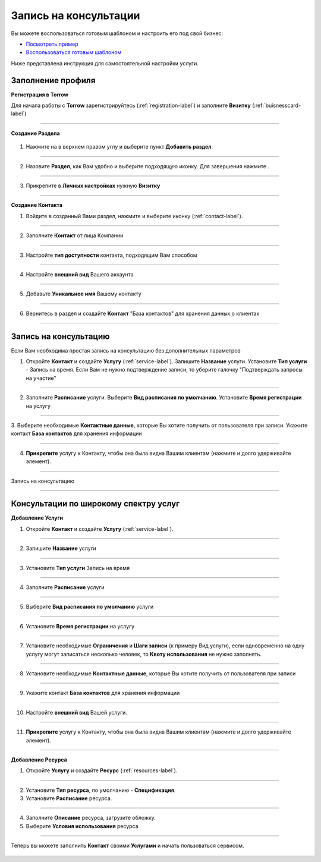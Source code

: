 ==================================
Запись на консультации
==================================

Вы можете воспользоваться готовым шаблоном и настроить его под свой бизнес:

* `Посмотреть пример <https://torrow.net/app/tabs/tab-search/contact;id=aae6103ea895c4e68f915af00015955a0>`_

* `Воспользоваться готовым шаблоном <https://trrw.me/AVpBT1h4bhTe>`_

Ниже представлена инструкция для самостоятельной настройки услуги.

-------------------------------
Заполнение профиля
-------------------------------

**Регистрация в Torrow**

Для начала работы с **Torrow** зарегистрируйтесь (:ref:`registration-label`) и заполните **Визитку** (:ref:`buisnesscard-label`)

.. figure:: media/gif/create_businesscard.gif
    :scale: 60 %
    :alt: alternate text
    :align: center     

------------------------

**Создание Раздела**


   .. |плюс| image:: media/plus.png
      :width: 21
      :alt: alternative text
   .. |контакт| image:: media/contact.png
      :width: 21
      :alt: alternative text
   .. |точка| image:: media/tochka.png
      :width: 21
      :alt: alternative text
   .. |элементы| image:: media/reserved.png
      :width: 21
      :alt: alternative text
   .. |галка| image:: media/galka.png
      :width: 21
      :alt: alternative text

1. Нажмите на |точка| в верхнем правом углу и выберите пункт **Добавить раздел**.

.. figure:: media/gif/add_section.gif
    :scale: 60 %
    :alt: alternate text
    :align: center  

-----------------

2. Назовите **Раздел**, как Вам удобно и выберите подходящую иконку. Для завершения нажмите |галка|.

.. figure:: media/gif/set_sectionname.gif
    :scale: 60 %
    :alt: alternate text
    :align: center

-----------------

3. Прикрепите в **Личных настройках** нужную **Визитку**

.. figure:: media/gif/set_bc.gif
    :scale: 60 %
    :alt: alternate text
    :align: center

--------------------

**Создание Контакта** 

1) Войдите в созданный Вами раздел, нажмите |плюс| и выберите иконку |контакт| (:ref:`contact-label`).
      
.. figure:: media/gif/create_contact.gif
    :scale: 60 %
    :alt: alternative text
    :align: center

-----------------

2) Заполните **Контакт** от лица Компании

.. figure:: media/gif/contact_info.gif
    :scale: 60 %
    :alt: alternative text
    :align: center   

-----------------

3) Настройте **тип доступности** контакта, подходящим Вам способом
         
.. figure:: media/gif/set_dostup.gif
    :scale: 60 %
    :alt: alternative text
    :align: center     

-----------------

4) Настройте **внешний вид** Вашего аккаунта
          
.. figure:: media/gif/set_imagesize.gif
    :scale: 60 %
    :alt: alternative text
    :align: center

-----------------

5) Добавьте **Уникальное имя** Вашему контакту

.. figure:: media/gif/set_uninamec.gif
    :scale: 60 %
    :alt: alternative text
    :align: center

-----------------

6) Вернитесь в раздел и создайте **Контакт** "База контактов" для хранения данных о клиентах
      
.. figure::  media/gif/create_contactsbase.gif
    :scale: 60 %
    :alt: alternative text
    :align: center

--------------------

--------------------------------------------------------------------
Запись на консультацию
--------------------------------------------------------------------

Если Вам необходима простая запись на консультацию без дополнительных параметров

1) Откройте **Контакт** и создайте **Услугу** (:ref:`service-label`). Запишите **Название** услуги. Установите **Тип услуги** - Запись на время.
   Если Вам не нужно подтверждение записи, то уберите галочку "Подтверждать запросы на участие"

.. figure:: media/gif/create_easycons.gif
    :scale: 60 %
    :alt: alternative text
    :align: center

-----------------

2) Заполните **Расписание** услуги. Выберите **Вид расписания по умолчанию**. Установите **Время регистрации** на услугу
   
.. figure:: media/gif/set_easytimetable.gif
    :scale: 60 %
    :alt: alternative text
    :align: center

-----------------

3. Выберите необходимые **Контактные данные**, которые Вы хотите получить от пользователя при записи.
Укажите контакт **База контактов** для хранения информации

.. figure:: media/gif/set_easyreg.gif
    :scale: 60 %
    :alt: alternative text
    :align: center

-----------------

4) **Прикрепите** услугу к Контакту, чтобы она была видна Вашим клиентам (нажмите и долго удерживайте элемент).
       
.. figure:: media/gif/set_easypin.gif
    :scale: 60 %
    :alt: alternative text
    :align: center

-----------------

Запись на консультацию

.. figure:: media/gif/easycons.gif
    :scale: 60 %
    :alt: alternative text
    :align: center

--------------------

--------------------------------------------------------------------
Консультации по широкому спектру услуг
--------------------------------------------------------------------

**Добавление Услуги**

1) Откройте **Контакт** и создайте **Услугу** (:ref:`service-label`).
   
.. figure:: media/gif/create_service.gif
    :scale: 60 %
    :alt: alternative text
    :align: center

-----------------

2) Запишите **Название** услуги
   
.. figure:: media/gif/service_name.gif
    :scale: 60 %
    :alt: alternative text
    :align: center

-----------------

3) Установите **Тип услуги** Запись на время
      
.. figure:: media/gif/set_servicetype.gif
    :scale: 60 %
    :alt: alternative text
    :align: center

-----------------

4) Заполните **Расписание** услуги
   
.. figure:: media/gif/set_timetable.gif
    :scale: 60 %
    :alt: alternative text
    :align: center

-----------------

5) Выберите **Вид расписания по умолчанию** услуги
   
.. figure:: media/gif/set_typetimetable.gif
    :scale: 60 %
    :alt: alternative text
    :align: center

-----------------

6) Установите **Время регистрации** на услугу
   
.. figure:: media/gif/set_registration.gif
    :scale: 60 %
    :alt: alternative text
    :align: center

-----------------

7) Установите необходимые **Ограничения** и **Шаги записи** (к примеру Вид услуги), если одновременно на одну услугу могут записаться несколько человек, то **Квоту использования** не нужно заполнять.
       
.. figure:: media/gif/set_steps.gif
    :scale: 60 %
    :alt: alternative text
    :align: center

-----------------

8) Установите необходимые **Контактные данные**, которые Вы хотите получить от пользователя при записи
      
.. figure:: media/gif/set_reginfo.gif
    :scale: 60 %
    :alt: alternative text
    :align: center

-----------------

9) Укажите контакт **База контактов** для хранения информации

.. figure:: media/gif/setreginfo2.gif
    :scale: 60 %
    :alt: alternative text
    :align: center

-----------------

10) Настройте **внешний вид** Вашей услуги.
          
.. figure:: media/gif/set_imsizeusluga.gif
    :scale: 60 %
    :alt: alternative text
    :align: center

-----------------

11) **Прикрепите** услугу к Контакту, чтобы она была видна Вашим клиентам (нажмите и долго удерживайте элемент).
       
.. figure:: media/gif/set_pin.gif
    :scale: 60 %
    :alt: alternative text
    :align: center

--------------------

**Добавление Ресурса**

1) Откройте **Услугу** и создайте **Ресурс** (:ref:`resources-label`).
   
.. figure:: media/gif/create_resource.gif
    :scale: 60 %
    :alt: alternative text
    :align: center

-----------------

2) Установите **Тип ресурса**, по умолчанию - **Спецификация**.
   
3) Установите **Расписание** ресурса.
   
.. figure:: media/gif/set_restimetable.gif
    :scale: 60 %
    :alt: alternative text
    :align: center

-----------------

4) Заполните **Описание** ресурса, загрузите обложку.
         
5) Выберите **Условия использования** ресурса  
   
.. figure:: media/gif/set_resourceuse.gif
    :scale: 60 %
    :alt: alternative text
    :align: center

-----------------

Теперь вы можете заполнить **Контакт** своими **Услугами** и начать пользоваться сервисом.

.. figure:: media/gif/use_consult.gif
    :scale: 60 %
    :alt: alternative text
    :align: center

.. raw:: html
   
   <torrow-widget
      id="torrow-widget"
      url="https://web.torrow.net/app/tabs/tab-search/service;id=103edf7f8c4affcce3a659502c23a?closeButtonHidden=true&tabBarHidden=true"
      modal="right"
      modal-active="false"
      show-widget-button="true"
      button-text="Заявка эксперту"
      modal-width="550px"
      button-style = "rectangle"
      button-size = "60"
      button-y = "top"
   ></torrow-widget>
   <script src="https://cdn.jsdelivr.net/gh/torrowtechnologies/torrow-widget@1/dist/torrow-widget.min.js" defer></script>

.. raw:: html

   <script src="https://code.jivo.ru/widget/m8kFjF91Tn" async></script>